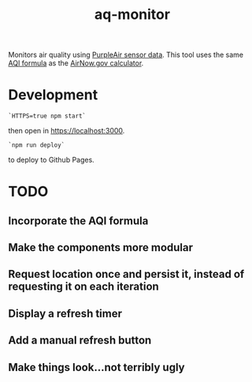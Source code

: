#+TITLE: aq-monitor

Monitors air quality using [[https://github.com/brianxie/aq-monitor.git][PurpleAir sensor data]]. This tool uses the same [[https://www.airnow.gov/sites/default/files/custom-js/conc-aqi.js][AQI formula]] as the [[https://www.airnow.gov/aqi/aqi-calculator-concentration/][AirNow.gov calculator]].

* Development
#+begin_src
`HTTPS=true npm start`
#+end_src
then open in [[https://localhost:3000][https://localhost:3000]].

#+begin_src
`npm run deploy`
#+end_src
to deploy to Github Pages.

* TODO
** Incorporate the AQI formula
** Make the components more modular
** Request location once and persist it, instead of requesting it on each iteration
** Display a refresh timer
** Add a manual refresh button
** Make things look...not terribly ugly
